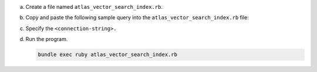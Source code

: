 a. Create a file named ``atlas_vector_search_index.rb``.

#. Copy and paste the following sample query into the
   ``atlas_vector_search_index.rb`` file: 

   .. literalinclude:: /includes/avs/index-management/create-index/basic-example.rb
      :language: ruby
      :copyable: true
      :caption: vector_index.rb
      :emphasize-lines: 4
      :linenos:

#. Specify the ``<connection-string>.``

   .. include:: /includes/steps-connection-string-drivers-hidden.rst

#. Run the program.

   .. code-block:: javascript 

      bundle exec ruby atlas_vector_search_index.rb
